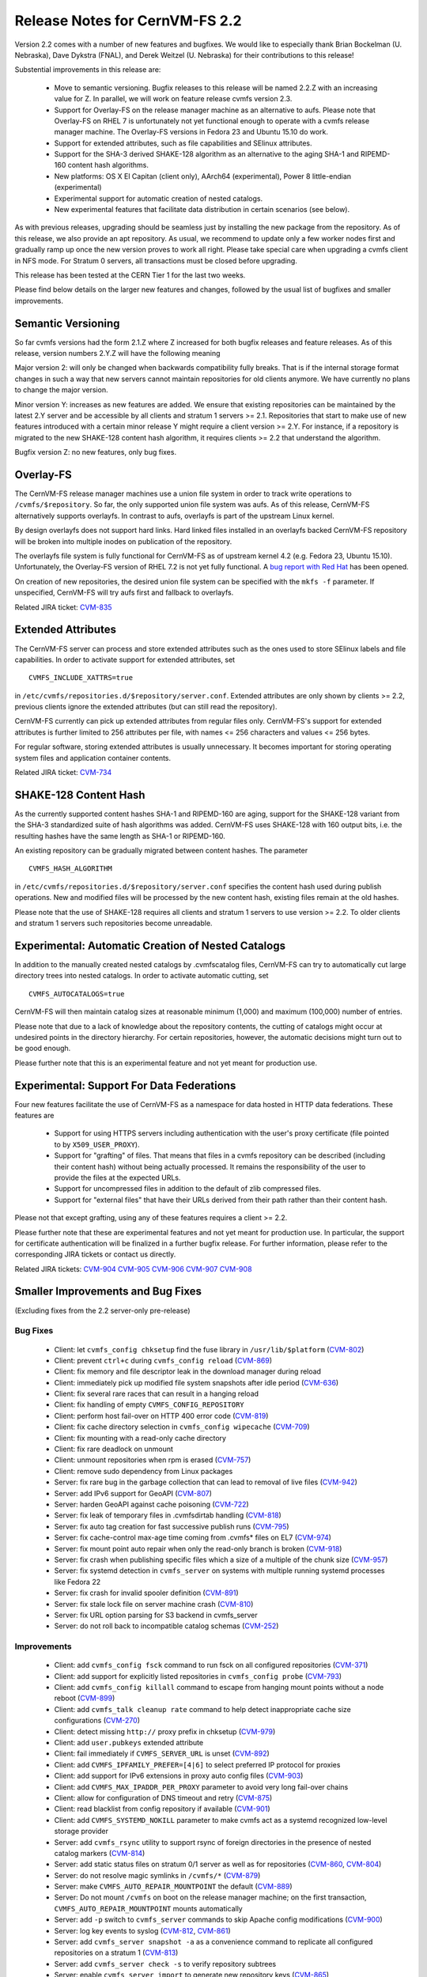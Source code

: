 Release Notes for CernVM-FS 2.2
===============================

Version 2.2 comes with a number of new features and bugfixes.  We would like to
especially thank Brian Bockelman (U. Nebraska), Dave Dykstra (FNAL), and Derek
Weitzel (U. Nebraska) for their contributions to this release!

Substential improvements in this release are:

  * Move to semantic versioning.  Bugfix releases to this release will be named
    2.2.Z with an increasing value for Z.  In parallel, we will work on feature
    release cvmfs version 2.3.

  * Support for Overlay-FS on the release manager machine as an alternative to
    aufs.  Please note that Overlay-FS on RHEL 7 is unfortunately not yet
    functional enough to operate with a cvmfs release manager machine.  The
    Overlay-FS versions in Fedora 23 and Ubuntu 15.10 do work.

  * Support for extended attributes, such as file capabilities and SElinux
    attributes.

  * Support for the SHA-3 derived SHAKE-128 algorithm as an alternative to the
    aging SHA-1 and RIPEMD-160 content hash algorithms.

  * New platforms: OS X El Capitan (client only), AArch64 (experimental),
    Power 8 little-endian (experimental)

  * Experimental support for automatic creation of nested catalogs.

  * New experimental features that facilitate data distribution in certain
    scenarios (see below).

As with previous releases, upgrading should be seamless just by installing the
new package from the repository.  As of this release, we also provide an
apt repository.  As usual, we recommend to update only a few worker nodes first
and gradually ramp up once the new version proves to work all right. Please take
special care when upgrading a cvmfs client in NFS mode.  For Stratum 0 servers,
all transactions must be closed before upgrading.

This release has been tested at the CERN Tier 1 for the last two weeks.

Please find below details on the larger new features and changes, followed by
the usual list of bugfixes and smaller improvements.

Semantic Versioning
-------------------

So far cvmfs versions had the form 2.1.Z where Z increased for both bugfix
releases and feature releases.  As of this release, version numbers 2.Y.Z will
have the following meaning

Major version 2: will only be changed when backwards compatibility fully breaks.
That is if the internal storage format changes in such a way that new servers
cannot maintain repositories for old clients anymore.  We have currently no
plans to change the major version.

Minor version Y: increases as new features are added.  We ensure that existing
repositories can be maintained by the latest 2.Y server and be accessible by all
clients and stratum 1 servers >= 2.1.  Repositories that start to make use of
new features introduced with a certain minor release Y might require a client
version >= 2.Y.  For instance, if a repository is migrated to the new SHAKE-128
content hash algorithm, it requires clients >= 2.2 that understand the
algorithm.

Bugfix version Z: no new features, only bug fixes.

Overlay-FS
----------

The CernVM-FS release manager machines use a union file system in order to track
write operations to ``/cvmfs/$repository``.  So far, the only supported union
file system was aufs.  As of this release, CernVM-FS alternatively supports
overlayfs.  In contrast to aufs, overlayfs is part of the upstream Linux kernel.

By design overlayfs does not support hard links.  Hard linked files installed in
an overlayfs backed CernVM-FS repository will be broken into multiple inodes on
publication of the repository.

The overlayfs file system is fully functional for CernVM-FS as of upstream
kernel 4.2 (e.g. Fedora 23, Ubuntu 15.10).  Unfortunately, the Overlay-FS
version of RHEL 7.2 is not yet fully functional.  A
`bug report with Red Hat <https://bugzilla.redhat.com/show_bug.cgi?id=1303139>`_
has been opened.

On creation of new repositories, the desired union file system can be
specified with the ``mkfs -f`` parameter.  If unspecified, CernVM-FS will try
aufs first and fallback to overlayfs.

Related JIRA ticket: `CVM-835 <https://sft.its.cern.ch/jira/browse/CVM-835>`_


Extended Attributes
-------------------

The CernVM-FS server can process and store extended attributes such as the ones
used to store SElinux labels and file capabilities.  In order to activate
support for extended attributes, set

::

    CVMFS_INCLUDE_XATTRS=true

in ``/etc/cvmfs/repositories.d/$repository/server.conf``.  Extended attributes
are only shown by clients >= 2.2, previous clients ignore the extended
attributes (but can still read the repository).

CernVM-FS currently can pick up extended attributes from regular files only.
CernVM-FS's support for extended attributes is further limited to 256 attributes
per file, with names <= 256 characters and values <= 256 bytes.

For regular software, storing extended attributes is usually unnecessary.
It becomes important for storing operating system files and application
container contents.

Related JIRA ticket: `CVM-734 <https://sft.its.cern.ch/jira/browse/CVM-734>`_


SHAKE-128 Content Hash
----------------------

As the currently supported content hashes SHA-1 and RIPEMD-160 are aging,
support for the SHAKE-128 variant from the SHA-3 standardized suite of hash
algorithms was added.  CernVM-FS uses SHAKE-128 with 160 output bits, i.e. the
resulting hashes have the same length as SHA-1 or RIPEMD-160.

An existing repository can be gradually migrated between content hashes.
The parameter

::

    CVMFS_HASH_ALGORITHM

in ``/etc/cvmfs/repositories.d/$repository/server.conf`` specifies the content
hash used during publish operations.  New and modified files will be processed
by the new content hash, existing files remain at the old hashes.

Please note that the use of SHAKE-128 requires all clients and stratum 1
servers to use version >= 2.2.  To older clients and stratum 1 servers such
repositories become unreadable.


Experimental: Automatic Creation of Nested Catalogs
---------------------------------------------------

In addition to the manually created nested catalogs by .cvmfscatalog files,
CernVM-FS can try to automatically cut large directory trees into nested
catalogs.  In order to activate automatic cutting, set

::

    CVMFS_AUTOCATALOGS=true

CernVM-FS will then maintain catalog sizes at reasonable minimum (1,000) and
maximum (100,000) number of entries.

Please note that due to a lack of knowledge about the repository contents, the
cutting of catalogs might occur at undesired points in the directory hierarchy.
For certain repositories, however, the automatic decisions might turn out to be
good enough.

Please further note that this is an experimental feature and not yet meant for
production use.


Experimental: Support For Data Federations
------------------------------------------

Four new features facilitate the use of CernVM-FS as a namespace for data hosted
in HTTP data federations.  These features are

  * Support for using HTTPS servers including authentication with the user's
    proxy certificate (file pointed to by ``X509_USER_PROXY``).

  * Support for "grafting" of files.  That means that files in a cvmfs
    repository can be described (including their content hash) without being
    actually processed.  It remains the responsibility of the user to provide
    the files at the expected URLs.

  * Support for uncompressed files in addition to the default of zlib compressed
    files.

  * Support for "external files" that have their URLs derived from their path
    rather than their content hash.

Please not that except grafting, using any of these features requires a
client >= 2.2.

Please further note that these are experimental features and not yet meant for
production use.  In particular, the support for certificate authentication will
be finalized in a further bugfix release. For further information, please refer
to the corresponding JIRA tickets or contact us directly.

Related JIRA tickets:
`CVM-904 <https://sft.its.cern.ch/jira/browse/CVM-904>`_
`CVM-905 <https://sft.its.cern.ch/jira/browse/CVM-905>`_
`CVM-906 <https://sft.its.cern.ch/jira/browse/CVM-906>`_
`CVM-907 <https://sft.its.cern.ch/jira/browse/CVM-907>`_
`CVM-908 <https://sft.its.cern.ch/jira/browse/CVM-908>`_


Smaller Improvements and Bug Fixes
----------------------------------
(Excluding fixes from the 2.2 server-only pre-release)

Bug Fixes
~~~~~~~~~

  * Client: let ``cvmfs_config chksetup`` find the fuse library in
    ``/usr/lib/$platform``
    (`CVM-802 <https://sft.its.cern.ch/jira/browse/CVM-802>`_)

  * Client: prevent ``ctrl+c`` during ``cvmfs_config reload``
    (`CVM-869 <https://sft.its.cern.ch/jira/browse/CVM-869>`_)

  * Client: fix memory and file descriptor leak in the download manager
    during reload

  * Client: immediately pick up modified file system snapshots after
    idle period
    (`CVM-636 <https://sft.its.cern.ch/jira/browse/CVM-636>`_)

  * Client: fix several rare races that can result in a hanging reload

  * Client: fix handling of empty ``CVMFS_CONFIG_REPOSITORY``

  * Client: perform host fail-over on HTTP 400 error code
    (`CVM-819 <https://sft.its.cern.ch/jira/browse/CVM-819>`_)

  * Client: fix cache directory selection in ``cvmfs_config wipecache``
    (`CVM-709 <https://sft.its.cern.ch/jira/browse/CVM-709>`_)

  * Client: fix mounting with a read-only cache directory

  * Client: fix rare deadlock on unmount

  * Client: unmount repositories when rpm is erased
    (`CVM-757 <https://sft.its.cern.ch/jira/browse/CVM-757>`_)

  * Client: remove sudo dependency from Linux packages

  * Server: fix rare bug in the garbage collection that can lead to removal of
    live files
    (`CVM-942 <https://sft.its.cern.ch/jira/browse/CVM-942>`_)

  * Server: add IPv6 support for GeoAPI
    (`CVM-807 <https://sft.its.cern.ch/jira/browse/CVM-807>`_)

  * Server: harden GeoAPI against cache poisoning
    (`CVM-722 <https://sft.its.cern.ch/jira/browse/CVM-722>`_)

  * Server: fix leak of temporary files in .cvmfsdirtab handling
    (`CVM-818 <https://sft.its.cern.ch/jira/browse/CVM-818>`_)

  * Server: fix auto tag creation for fast successive publish runs
    (`CVM-795 <https://sft.its.cern.ch/jira/browse/CVM-795>`_)

  * Server: fix cache-control max-age time coming from .cvmfs* files on EL7
    (`CVM-974 <https://sft.its.cern.ch/jira/browse/CVM-974>`_)

  * Server: fix mount point auto repair when only the read-only branch is broken
    (`CVM-918 <https://sft.its.cern.ch/jira/browse/CVM-918>`_)

  * Server: fix crash when publishing specific files which a size of a multiple
    of the chunk size
    (`CVM-957 <https://sft.its.cern.ch/jira/browse/CVM-957>`_)

  * Server: fix systemd detection in ``cvmfs_server`` on systems with multiple
    running systemd processes like Fedora 22

  * Server: fix crash for invalid spooler definition
    (`CVM-891 <https://sft.its.cern.ch/jira/browse/CVM-891>`_)

  * Server: fix stale lock file on server machine crash
    (`CVM-810 <https://sft.its.cern.ch/jira/browse/CVM-810>`_)

  * Server: fix URL option parsing for S3 backend in cvmfs_server

  * Server: do not roll back to incompatible catalog schemas
    (`CVM-252 <https://sft.its.cern.ch/jira/browse/CVM-252>`_)


Improvements
~~~~~~~~~~~~

  * Client: add ``cvmfs_config fsck`` command to run fsck on all configured
    repositories
    (`CVM-371 <https://sft.its.cern.ch/jira/browse/CVM-371>`_)

  * Client: add support for explicitly listed repositories in
    ``cvmfs_config probe``
    (`CVM-793 <https://sft.its.cern.ch/jira/browse/CVM-793>`_)

  * Client: add ``cvmfs_config killall`` command to escape from hanging mount
    points without a node reboot
    (`CVM-899 <https://sft.its.cern.ch/jira/browse/CVM-899>`_)

  * Client: add ``cvmfs_talk cleanup rate`` command to help detect inappropriate
    cache size configurations
    (`CVM-270 <https://sft.its.cern.ch/jira/browse/CVM-270>`_)

  * Client: detect missing ``http://`` proxy prefix in chksetup
    (`CVM-979 <https://sft.its.cern.ch/jira/browse/CVM-979>`_)

  * Client: add ``user.pubkeys`` extended attribute

  * Client: fail immediately if ``CVMFS_SERVER_URL`` is unset
    (`CVM-892 <https://sft.its.cern.ch/jira/browse/CVM-892>`_)

  * Client: add ``CVMFS_IPFAMILY_PREFER=[4|6]`` to select preferred IP
    protocol for proxies

  * Client: add support for IPv6 extensions in proxy auto config files
    (`CVM-903 <https://sft.its.cern.ch/jira/browse/CVM-903>`_)

  * Client: add ``CVMFS_MAX_IPADDR_PER_PROXY`` parameter to avoid very long
    fail-over chains

  * Client: allow for configuration of DNS timeout and retry
    (`CVM-875 <https://sft.its.cern.ch/jira/browse/CVM-875>`_)

  * Client: read blacklist from config repository if available
    (`CVM-901 <https://sft.its.cern.ch/jira/browse/CVM-901>`_)

  * Client: add ``CVMFS_SYSTEMD_NOKILL`` parameter to make cvmfs act as a
    systemd recognized low-level storage provider

  * Server: add ``cvmfs_rsync`` utility to support rsync of foreign directories
    in the presence of nested catalog markers
    (`CVM-814 <https://sft.its.cern.ch/jira/browse/CVM-814>`_)

  * Server: add static status files on stratum 0/1 server as well as for
    repositories
    (`CVM-860 <https://sft.its.cern.ch/jira/browse/CVM-860>`_,
    `CVM-804 <https://sft.its.cern.ch/jira/browse/CVM-804>`_)

  * Server: do not resolve magic symlinks in ``/cvmfs/*``
    (`CVM-879 <https://sft.its.cern.ch/jira/browse/CVM-879>`_)

  * Server: make ``CVMFS_AUTO_REPAIR_MOUNTPOINT`` the default
    (`CVM-889 <https://sft.its.cern.ch/jira/browse/CVM-889>`_)

  * Server: Do not mount ``/cvmfs`` on boot on the release manager machine;
    on the first transaction, ``CVMFS_AUTO_REPAIR_MOUNTPOINT`` mounts
    automatically

  * Server: add ``-p`` switch to ``cvmfs_server`` commands to skip Apache config
    modifications
    (`CVM-900 <https://sft.its.cern.ch/jira/browse/CVM-900>`_)

  * Server: log key events to syslog
    (`CVM-812 <https://sft.its.cern.ch/jira/browse/CVM-812>`_,
    `CVM-861 <https://sft.its.cern.ch/jira/browse/CVM-861>`_)

  * Server: add ``cvmfs_server snapshot -a`` as a convenience command to
    replicate all configured repositories on a stratum 1
    (`CVM-813 <https://sft.its.cern.ch/jira/browse/CVM-813>`_)

  * Server: add ``cvmfs_server check -s`` to verify repository subtrees

  * Server: enable ``cvmfs_server import`` to generate new repository keys
    (`CVM-865 <https://sft.its.cern.ch/jira/browse/CVM-865>`_)

  * Server: add ``CVMFS_REPOSITORY_TTL`` server parameter to specify the
    repository TTL in seconds

  * Server: don't re-commit existing files to local storage backend in server
    (`CVM-894 <https://sft.its.cern.ch/jira/browse/CVM-894>`_)

  * Server: allow geodb update for non-root users
    (`CVM-895 <https://sft.its.cern.ch/jira/browse/CVM-895>`_)

  * Server: add ``catalog-chown`` command to ``cvmfs_server``
    (`CVM-836 <https://sft.its.cern.ch/jira/browse/CVM-836>`_)

  * Server: avoid use of ``sudo``
    (`CVM-245 <https://sft.its.cern.ch/jira/browse/CVM-245>`_)

  * Server: print error message at the end of a failing ``cvmfs_server check``
    (`CVM-958 <https://sft.its.cern.ch/jira/browse/CVM-958>`_)

  * Server: add support for a garbage collection deletion log
    (`CVM-710 <https://sft.its.cern.ch/jira/browse/CVM-710>`_)

  * Library: add support for chunked files in libcvmfs
    (`CVM-687 <https://sft.its.cern.ch/jira/browse/CVM-687>`_)